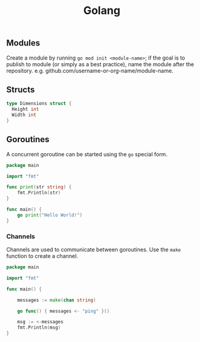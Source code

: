 #+TITLE: Golang

** Modules

Create a module by running ~go mod init <module-name>~; if the goal is to publish to module (or simply as a best practice), name the module after the repository. e.g. github.com/username-or-org-name/module-name.

** Structs

#+begin_src go
type Dimensions struct {
  Height int
  Width int
}
#+end_src

** Goroutines

A concurrent goroutine can be started using the ~go~ special form.

#+begin_src go
package main

import "fmt"

func print(str string) {
	fmt.Println(str)
}

func main() {
    go print("Hello World!")
}
#+end_src

*** Channels

Channels are used to communicate between goroutines. Use the ~make~ function to create a channel.

#+begin_src go
package main

import "fmt"

func main() {

    messages := make(chan string)

    go func() { messages <- "ping" }()

    msg := <-messages
    fmt.Println(msg)
}
#+end_src
